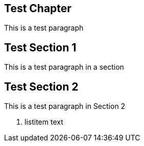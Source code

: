 [[test-chapter]]
Test Chapter
------------

This is a test paragraph

[[test-section-1]]
Test Section 1
--------------

This is a test paragraph in a section

[[test-section-2]]
Test Section 2
--------------

This is a test paragraph in Section 2

1.  listitem text
